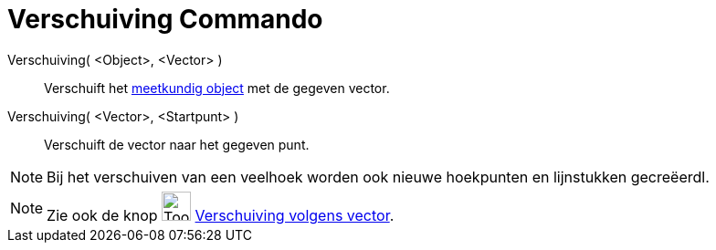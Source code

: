 = Verschuiving Commando
:page-en: commands/Translate
ifdef::env-github[:imagesdir: /nl/modules/ROOT/assets/images]

Verschuiving( <Object>, <Vector> )::
  Verschuift het xref:/Meetkundige_Objecten.adoc[meetkundig object] met de gegeven vector.
Verschuiving( <Vector>, <Startpunt> )::
  Verschuift de vector naar het gegeven punt.

[NOTE]
====

Bij het verschuiven van een veelhoek worden ook nieuwe hoekpunten en lijnstukken gecreëerdl.

====

[NOTE]
====

Zie ook de knop image:Tool_Translate_Object_by_Vector.gif[Tool Translate Object by Vector.gif,width=32,height=32]
xref:/tools/Verschuiving_volgens_vector.adoc[Verschuiving volgens vector].

====
